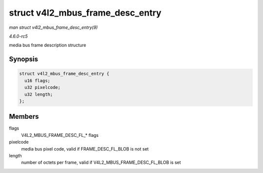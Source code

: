 .. -*- coding: utf-8; mode: rst -*-

.. _API-struct-v4l2-mbus-frame-desc-entry:

=================================
struct v4l2_mbus_frame_desc_entry
=================================

*man struct v4l2_mbus_frame_desc_entry(9)*

*4.6.0-rc5*

media bus frame description structure


Synopsis
========

.. code-block:: c

    struct v4l2_mbus_frame_desc_entry {
      u16 flags;
      u32 pixelcode;
      u32 length;
    };


Members
=======

flags
    V4L2_MBUS_FRAME_DESC_FL_* flags

pixelcode
    media bus pixel code, valid if FRAME_DESC_FL_BLOB is not set

length
    number of octets per frame, valid if
    V4L2_MBUS_FRAME_DESC_FL_BLOB is set


.. ------------------------------------------------------------------------------
.. This file was automatically converted from DocBook-XML with the dbxml
.. library (https://github.com/return42/sphkerneldoc). The origin XML comes
.. from the linux kernel, refer to:
..
.. * https://github.com/torvalds/linux/tree/master/Documentation/DocBook
.. ------------------------------------------------------------------------------
